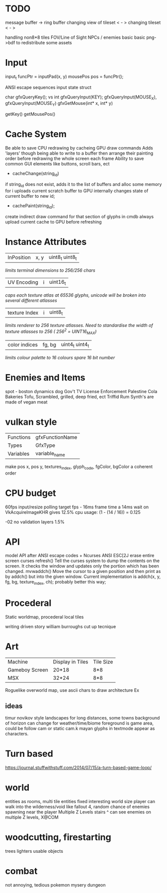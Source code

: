 * TODO

message buffer -> ring buffer
changing view of tileset < - >
changing tileset < - >

handling non8*8 tiles
FOV/Line of Sight
NPCs / enemies basic basic
png->bdf to redistribute some assets

* Input
input_t funcPtr = inputPad(x, y)
mousePos pos = funcPtr();

ANSI escape sequences
input state struct

char gfxQueryKey(); vs int gfxQueryInput(KEY);
gfxQueryInput(MOUSE_X), gfxQueryInput(MOUSE_Y)
gfxGetMouse(int* x, int* y)

getKey()
getMousePos()

* Cache System

Be able to save CPU redrawing by cacheing GPU draw commands
Adds 'layers' though being able to write to a buffer then arrange
their painting order before redrawing the whole screen each frame
Ability to save common GUI elements like buttons, scroll bars, ect

- cacheChange(string_id)
if string_id does not exist, adds it to the list of buffers and alloc some memory for i
uploads current scratch buffer to GPU
internally changes state of current buffer to new id;

- cachePaint(string_id);
create indirect draw command for that section of glyphs in cmdb
always upload current cache to GPU before refreshing

* Instance Attributes
| InPosition           | x, y   | uint8_t uint8_t |
/limits terminal dimensions to 256/256 chars/
| UV Encoding          | i      | uint16_t        |
/caps each texture atlas at 65536 glyphs, unicode will be broken into several different atlasses/
| texture Index        | i      | uint8_t         |
/limits renderer to 256 texture atlasses. Need to standardise the width of texture atlasses to 256 ( 256^2 = UINT16_MAX)/
| color indices        | fg, bg | uint4_t uint4_t  |
/limits colour palette to 16 colours/
/spare 16 bit number/
* Enemies and Items
spot - boston dynamics dog
Gov't TV License Enforcement 
Palestine Cola
Bakeries
Tofu, Scrambled, grilled, deep fried, ect
Triffid Rum
Synth's are made of vegan meat

* vulkan style
| Functions | gfxFunctionName |
| Types     | GfxType         |
| Variables | variable_name   |
make pos x, pos y, textures_index, glyph_code, fgColor, bgColor
a coherent order

* CPU budget
60fps input/resize polling target fps - 16ms frame time
a 14ms wait on VkAcquireImageKHR gives 12.5% cpu usage:
    (1 - (14 / 16)) = 0.125

-02 no validation layers 1.5% 

* API
model API after ANSI escape codes + Ncurses
ANSI     ESC[2J      erase entire screen
curses   refresh()   Tell the curses system to dump the contents on the screen. It checks the window and updates only the portion which has been changed.
mvwaddch()	Move the cursor to a given position and then print as by addch() but into the given window.
Current implementation is addch(x, y, fg, bg, texture_index, ch);
probably better this way;

* Procederal
Static worldmap, procederal local tiles

writing driven story
william burroughs cut up tecnique

* Art

| Machine        | Display in Tiles   | Tile Size |
| Gameboy Screen | 20*18              | 8*8       |
| MSX            | 32*24              | 8*8       |

Roguelike overworld map, use ascii chars to draw architecture
Ex

** ideas
timur novikov style landscapes for long distances, some towns
background of horizon can change for weather/time/biome
foreground is game area, could be follow cam or static cam.k
mayan glyphs in textmode appear as characters.



* Turn based
https://journal.stuffwithstuff.com/2014/07/15/a-turn-based-game-loop/

* world
entities as rooms, multi tile entities
fixed interesting world size
player can walk into the wilderness/void like fallout 4, random chance of enemies spawning near the player
Multiple Z Levels
   stairs ^
can see enemies on multiple Z levels, X@COM

* woodcutting, firestarting
trees
lighters
usable objects

* combat
not annoying, tedious
pokemon mysery dungeon
